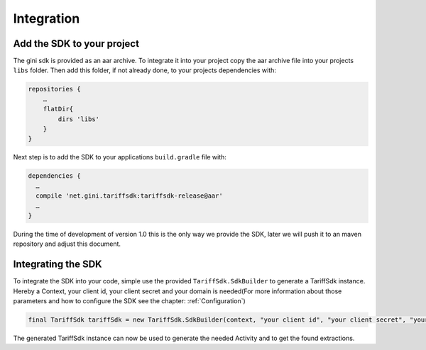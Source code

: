 .. _integrate:

===========
Integration
===========


Add the SDK to your project
=======================

The gini sdk is provided as an aar archive. To integrate it into your project copy the aar archive file into your projects ``libs`` folder.
Then add this folder, if not already done, to your projects dependencies with:

.. code-block:: groovy

  repositories {
      …
      flatDir{
          dirs 'libs'
      }
  }

Next step is to add the SDK to your applications ``build.gradle`` file with:

.. code-block:: groovy

  dependencies {
    …
    compile 'net.gini.tariffsdk:tariffsdk-release@aar'
    …
  }

During the time of development of version 1.0 this is the only way we provide the SDK, later we will push it to an maven repository and adjust this document.


Integrating the SDK
===================

To integrate the SDK into your code, simple use the provided ``TariffSdk.SdkBuilder`` to generate a TariffSdk instance.
Hereby a Context, your client id, your client secret and your domain is needed(For more information about those parameters and how to configure the SDK see the chapter: :ref:`Configuration`)

.. code-block:: java

  final TariffSdk tariffSdk = new TariffSdk.SdkBuilder(context, "your client id", "your client secret", "your domain").createSdk();

The generated TariffSdk instance can now be used to generate the needed Activity and to get the found extractions.
